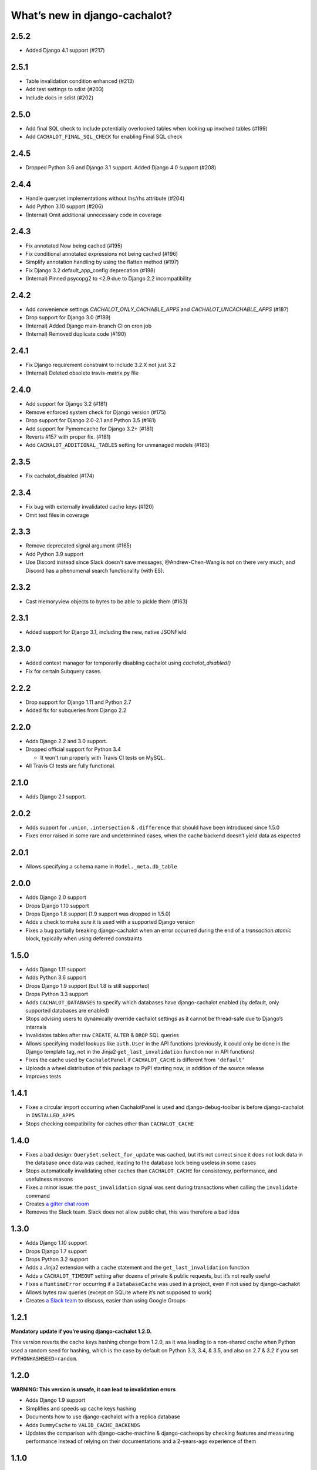 What’s new in django-cachalot?
==============================

2.5.2
-----
- Added Django 4.1 support (#217)

2.5.1
-----

- Table invalidation condition enhanced (#213)
- Add test settings to sdist (#203)
- Include docs in sdist (#202)

2.5.0
-----

- Add final SQL check to include potentially overlooked tables when looking up involved tables (#199)
- Add ``CACHALOT_FINAL_SQL_CHECK`` for enabling Final SQL check

2.4.5
-----

- Dropped Python 3.6 and Django 3.1 support. Added Django 4.0 support (#208)

2.4.4
-----

- Handle queryset implementations without lhs/rhs attribute (#204)
- Add Python 3.10 support (#206)
- (Internal) Omit additional unnecessary code in coverage

2.4.3
-----

- Fix annotated Now being cached (#195)
- Fix conditional annotated expressions not being cached (#196)
- Simplify annotation handling by using the flatten method (#197)
- Fix Django 3.2 default_app_config deprecation (#198)
- (Internal) Pinned psycopg2 to <2.9 due to Django 2.2 incompatibility

2.4.2
-----

- Add convenience settings `CACHALOT_ONLY_CACHABLE_APPS`
  and `CACHALOT_UNCACHABLE_APPS` (#187)
- Drop support for Django 3.0 (#189)
- (Internal) Added Django main-branch CI on cron job
- (Internal) Removed duplicate code (#190)

2.4.1
-----

- Fix Django requirement constraint to include 3.2.X not just 3.2
- (Internal) Deleted obsolete travis-matrix.py file

2.4.0
-----

- Add support for Django 3.2 (#181)
- Remove enforced system check for Django version (#175)
- Drop support for Django 2.0-2.1 and Python 3.5 (#181)
- Add support for Pymemcache for Django 3.2+ (#181)
- Reverts #157 with proper fix. (#181)
- Add ``CACHALOT_ADDITIONAL_TABLES`` setting for unmanaged models (#183)

2.3.5
-----

- Fix cachalot_disabled (#174)

2.3.4
-----

- Fix bug with externally invalidated cache keys (#120)
- Omit test files in coverage

2.3.3
-----

- Remove deprecated signal argument (#165)
- Add Python 3.9 support
- Use Discord instead since Slack doesn't save messages,
  @Andrew-Chen-Wang is not on there very much, and Discord
  has a phenomenal search functionality (with ES).

2.3.2
-----

- Cast memoryview objects to bytes to be able to pickle them (#163)

2.3.1
-----

- Added support for Django 3.1, including the new, native JSONField

2.3.0
-----

- Added context manager for temporarily disabling cachalot using `cachalot_disabled()`
- Fix for certain Subquery cases.

2.2.2
-----

- Drop support for Django 1.11 and Python 2.7
- Added fix for subqueries from Django 2.2

2.2.0
-----

- Adds Django 2.2 and 3.0 support.
- Dropped official support for Python 3.4

  - It won't run properly with Travis CI tests on MySQL.

- All Travis CI tests are fully functional.

2.1.0
-----

- Adds Django 2.1 support.

2.0.2
-----

- Adds support for ``.union``, ``.intersection`` & ``.difference``
  that should have been introduced since 1.5.0
- Fixes error raised in some rare and undetermined cases, when the cache
  backend doesn’t yield data as expected

2.0.1
-----

- Allows specifying a schema name in ``Model._meta.db_table``

2.0.0
-----

- Adds Django 2.0 support
- Drops Django 1.10 support
- Drops Django 1.8 support (1.9 support was dropped in 1.5.0)
- Adds a check to make sure it is used with a supported Django version
- Fixes a bug partially breaking django-cachalot when an error occurred during
  the end of a `transaction.atomic` block,
  typically when using deferred constraints

1.5.0
-----

- Adds Django 1.11 support
- Adds Python 3.6 support
- Drops Django 1.9 support (but 1.8 is still supported)
- Drops Python 3.3 support
- Adds ``CACHALOT_DATABASES`` to specify which databases have django-cachalot
  enabled (by default, only supported databases are enabled)
- Stops advising users to dynamically override cachalot settings as it cannot
  be thread-safe due to Django’s internals
- Invalidates tables after raw ``CREATE``, ``ALTER`` & ``DROP`` SQL queries
- Allows specifying model lookups like ``auth.User`` in the API functions
  (previously, it could only be done in the Django template tag, not in the
  Jinja2 ``get_last_invalidation`` function nor in API functions)
- Fixes the cache used by ``CachalotPanel`` if ``CACHALOT_CACHE`` is different
  from ``'default'``
- Uploads a wheel distribution of this package to PyPI starting now,
  in addition of the source release
- Improves tests

1.4.1
-----

- Fixes a circular import occurring when CachalotPanel is used
  and django-debug-toolbar is before django-cachalot in ``INSTALLED_APPS``
- Stops checking compatibility for caches other than ``CACHALOT_CACHE``

1.4.0
-----

- Fixes a bad design: ``QuerySet.select_for_update`` was cached, but it’s not
  correct since it does not lock data in the database once data was cached,
  leading to the database lock being useless in some cases
- Stops automatically invalidating other caches than ``CACHALOT_CACHE`` for
  consistency, performance, and usefulness reasons
- Fixes a minor issue: the ``post_invalidation`` signal was sent during
  transactions when calling the ``invalidate`` command
- Creates `a gitter chat room <https://gitter.im/django-cachalot/Lobby>`_
- Removes the Slack team. Slack does not allow public chat, this was therefore
  a bad idea

1.3.0
-----

- Adds Django 1.10 support
- Drops Django 1.7 support
- Drops Python 3.2 support
- Adds a Jinja2 extension with a ``cache`` statement
  and the ``get_last_invalidation`` function
- Adds a ``CACHALOT_TIMEOUT`` setting after dozens
  of private & public requests, but it’s not really useful
- Fixes a ``RuntimeError`` occurring if a ``DatabaseCache`` was used in
  a project, even if not used by django-cachalot
- Allows bytes raw queries (except on SQLite where it’s not supposed to work)
- Creates `a Slack team <https://django-cachalot.slack.com>`_ to discuss,
  easier than using Google Groups

1.2.1
-----

**Mandatory update if you’re using django-cachalot 1.2.0.**

This version reverts the cache keys hashing change from 1.2.0,
as it was leading to a non-shared cache when Python used a random seed
for hashing, which is the case by default on Python 3.3, 3.4, & 3.5,
and also on 2.7 & 3.2 if you set ``PYTHONHASHSEED=random``.

1.2.0
-----

**WARNING: This version is unsafe, it can lead to invalidation errors**

- Adds Django 1.9 support
- Simplifies and speeds up cache keys hashing
- Documents how to use django-cachalot with a replica database
- Adds ``DummyCache`` to ``VALID_CACHE_BACKENDS``
- Updates the comparison with django-cache-machine & django-cacheops by
  checking features and measuring performance instead of relying on their
  documentations and a 2-years-ago experience of them

1.1.0
-----

**Backwards incompatible changes:**

- Adds Django 1.8 support and drops Django 1.6 & Python 2.6 support
- Merges the 3 API functions ``invalidate_all``, ``invalidate_tables``,
  & ``invalidate_models`` into a single ``invalidate`` function
  while optimising it

Other additions:

- Adds a ``get_last_invalidation`` function to the API and the equivalent
  template tag
- Adds a ``CACHALOT_ONLY_CACHABLE_TABLES`` setting in order to make a whitelist
  of the only table names django-cachalot can cache
- Caches queries with IP addresses, floats, or decimals in parameters
- Adds a Django check to ensure the project uses
  compatible cache and database backends
- Adds a lot of tests, especially to test django.contrib.postgres
- Adds a comparison with django-cache-machine and django-cacheops
  in the documentation

Fixed:

- Removes a useless extra invalidation during each write operation
  to the database, leading to a small speedup
  during data modification and tests
- The ``post_invalidation`` signal was triggered during transactions
  and was not triggered when using the API or raw write queries: both issues
  are now fixed
- Fixes a very unlikely invalidation issue occurring only when an error
  occurred in a transaction after a transaction of another database nested
  in the first transaction was committed, like this:

  .. code:: python

      from django.db import transaction

      assert list(YourModel.objects.using('another_db')) == []

      try:
          with transaction.atomic():
              with transaction.atomic('another_db'):
                  obj = YourModel.objects.using('another_db').create(name='test')
              raise ZeroDivisionError
      except ZeroDivisionError:
          pass

      # Before django-cachalot 1.1.0, this assert was failing.
      assert list(YourModel.objects.using('another_db')) == [obj]


1.0.3
-----

- Fixes an invalidation issue that could rarely occur when querying on a
  ``BinaryField`` with PostgreSQL, or with some geographic queries
  (there was a small chance that a same query with different parameters
  could erroneously give the same result as the previous one)
- Adds a ``CACHALOT_UNCACHABLE_TABLES`` setting
- Fixes a Django 1.7 migrations invalidation issue in tests
  (that was leading to this error half of the time:
  ``RuntimeError: Error creating new content types. Please make sure
  contenttypes is migrated before trying to migrate apps individually.``)
- Optimises tests when using django-cachalot
  by avoid several useless cache invalidations


1.0.2
-----

- Fixes an ``AttributeError`` occurring when excluding through a many-to-many
  relation on a child model (using multi-table inheritance)
- Stops caching queries with random subqueries – for example
  ``User.objects.filter(pk__in=User.objects.order_by('?'))``
- Optimises automatic invalidation
- Adds a note about clock synchronisation


1.0.1
-----

- Fixes an invalidation issue discovered by Helen Warren that was occurring
  when updating a ``ManyToManyField`` after executing using ``.exclude``
  on that relation. For example, ``Permission.objects.all().delete()`` was not
  invalidating ``User.objects.exclude(user_permissions=None)``
- Fixes a ``UnicodeDecodeError`` introduced with python-memcached 1.54
- Adds a ``post_invalidation`` signal


1.0.0
-----

Fixes a bug occurring when caching a SQL query using a non-ascii table name.


1.0.0rc
-------

Added:

- Adds an `invalidate_cachalot` command to invalidate django-cachalot
  from a script without having to clear the whole cache
- Adds the benchmark introduction, conditions & results to the documentation
- Adds a short guide on how to configure Redis as a LRU cache

Fixed:

- Fixes a rare invalidation issue occurring when updating a many-to-many table
  after executing a queryset generating a ``HAVING`` SQL statement –
  for example,
  ``User.objects.first().user_permissions.add(Permission.objects.first())``
  was not invalidating
  ``User.objects.annotate(n=Count('user_permissions')).filter(n__gte=1)``
- Fixes an even rarer invalidation issue occurring when updating a many-to-many
  table after executing a queryset filtering nested subqueries
  by another subquery through that many-to-many table – for example::

    User.objects.filter(
        pk__in=User.objects.filter(
            pk__in=User.objects.filter(
                user_permissions__in=Permission.objects.all())))

- Avoids setting useless cache keys by using table names instead of
  Django-generated table alias


0.9.0
-----

Added:

- Caches all queries implying ``Queryset.extra``
- Invalidates raw queries
- Adds a simple API containing:
  ``invalidate_tables``, ``invalidate_models``, ``invalidate_all``
- Adds file-based cache support for Django 1.7
- Adds a setting to choose if random queries must be cached
- Adds 2 settings to customize how cache keys are generated
- Adds a django-debug-toolbar panel
- Adds a benchmark

Fixed:

- Rewrites invalidation for a better speed & memory performance
- Fixes a stale cache issue occurring when an invalidation is done
  exactly during a SQL request on the invalidated table(s)
- Fixes a stale cache issue occurring after concurrent transactions
- Uses an infinite timeout

Removed:

- Simplifies ``cachalot_settings`` and forbids its use or modification


0.8.1
-----

- Fixes an issue with pip if Django is not yet installed


0.8.0
-----

- Adds multi-database support
- Adds invalidation when altering the DB schema using `migrate`, `syncdb`,
  `flush`, `loaddata` commands (also invalidates South, if you use it)
- Small optimizations & simplifications
- Adds several tests


0.7.0
-----

- Adds thread-safety
- Optimizes the amount of cache queries during transaction

0.6.0
-----

- Adds memcached support


0.5.0
-----

- Adds ``CACHALOT_ENABLED`` & ``CACHALOT_CACHE`` settings
- Allows settings to be dynamically overridden using ``cachalot_settings``
- Adds some missing tests

0.4.1
-----

- Fixes ``pip install``.

0.4.0 (**install broken**)
--------------------------

- Adds Travis CI and adds compatibility for:

  - Django 1.6 & 1.7
  - Python 2.6, 2.7, 3.2, 3.3, & 3.4
  - locmem & Redis
  - SQLite, PostgreSQL, MySQL

0.3.0
-----

- Handles transactions
- Adds lots of tests for complex cases

0.2.0
-----

- Adds a test suite
- Fixes invalidation for data creation/deletion
- Stops caching on queries defining ``select`` or ``where`` arguments
  with ``QuerySet.extra``

0.1.0
-----

Prototype simply caching all SQL queries reading the database
and trying to invalidate them when SQL queries modify the database.

Has issues invalidating deletions and creations.
Also caches ``QuerySet.extra`` queries but can’t reliably invalidate them.
No transaction support, no test, no multi-database support, etc.
